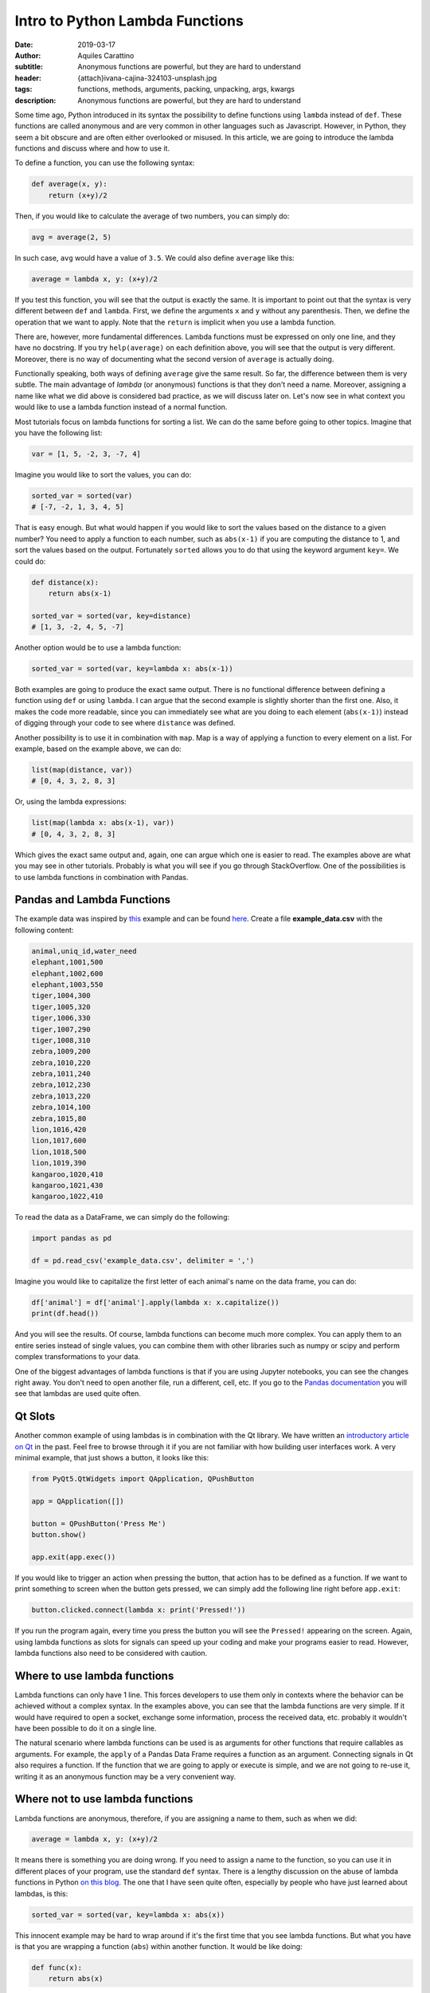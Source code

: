 Intro to Python Lambda Functions
================================

:date: 2019-03-17
:author: Aquiles Carattino
:subtitle: Anonymous functions are powerful, but they are hard to understand
:header: {attach}ivana-cajina-324103-unsplash.jpg
:tags: functions, methods, arguments, packing, unpacking, args, kwargs
:description: Anonymous functions are powerful, but they are hard to understand

Some time ago, Python introduced in its syntax the possibility to define functions using ``lambda`` instead of ``def``. These functions are called anonymous and are very common in other languages such as Javascript. However, in Python, they seem a bit obscure and are often either overlooked or misused. In this article, we are going to introduce the lambda functions and discuss where and how to use it.

To define a function, you can use the following syntax:

.. code-block:: python

    def average(x, y):
        return (x+y)/2

Then, if you would like to calculate the average of two numbers, you can simply do:

.. code-block:: python

    avg = average(2, 5)

In such case, ``avg`` would have a value of ``3.5``. We could also define ``average`` like this:

.. code-block:: python

    average = lambda x, y: (x+y)/2

If you test this function, you will see that the output is exactly the same. It is important to point out that the syntax is very different between ``def`` and ``lambda``. First, we define the arguments ``x`` and ``y`` without any parenthesis. Then, we define the operation that we want to apply. Note that the ``return`` is implicit when you use a lambda function.

There are, however, more fundamental differences. Lambda functions must be expressed on only one line, and they have no docstring. If you try ``help(average)`` on each definition above, you will see that the output is very different. Moreover, there is no way of documenting what the second version of ``average`` is actually doing.

Functionally speaking, both ways of defining ``average`` give the same result. So far, the difference between them is very subtle. The main advantage of *lambda* (or anonymous) functions is that they don't need a name. Moreover, assigning a name like what we did above is considered bad practice, as we will discuss later on. Let's now see in what context you would like to use a lambda function instead of a normal function.

Most tutorials focus on lambda functions for sorting a list. We can do the same before going to other topics. Imagine that you have the following list:

.. code-block:: python

    var = [1, 5, -2, 3, -7, 4]

Imagine you would like to sort the values, you can do:

.. code-block:: python

    sorted_var = sorted(var)
    # [-7, -2, 1, 3, 4, 5]

That is easy enough. But what would happen if you would like to sort the values based on the distance to a given number? You need to apply a function to each number, such as ``abs(x-1)`` if you are computing the distance to 1, and sort the values based on the output. Fortunately ``sorted`` allows you to do that using the keyword argument ``key=``. We could do:

.. code-block:: python

    def distance(x):
        return abs(x-1)

    sorted_var = sorted(var, key=distance)
    # [1, 3, -2, 4, 5, -7]

Another option would be to use a lambda function:

.. code-block:: python

    sorted_var = sorted(var, key=lambda x: abs(x-1))

Both examples are going to produce the exact same output. There is no functional difference between defining a function using ``def`` or using ``lambda``. I can argue that the second example is slightly shorter than the first one. Also, it makes the code more readable, since you can immediately see what are you doing to each element (``abs(x-1)``) instead of digging through your code to see where ``distance`` was defined.

Another possibility is to use it in combination with ``map``. Map is a way of applying a function to every element on a list. For example, based on the example above, we can do:

.. code-block:: python

    list(map(distance, var))
    # [0, 4, 3, 2, 8, 3]

Or, using the lambda expressions:

.. code-block:: python

    list(map(lambda x: abs(x-1), var))
    # [0, 4, 3, 2, 8, 3]

Which gives the exact same output and, again, one can argue which one is easier to read. The examples above are what you may see in other tutorials. Probably is what you will see if you go through StackOverflow. One of the possibilities is to use lambda functions in combination with Pandas.

Pandas and Lambda Functions
---------------------------
The example data was inspired by `this <https://data36.com/pandas-tutorial-1-basics-reading-data-files-dataframes-data-selection/>`_ example and can be found `here <https://github.com/PFTL/website/blob/master/example_code/30_lambdas/example_data.csv>`__. Create a file **example_data.csv** with the following content:

.. code-block:: csv

    animal,uniq_id,water_need
    elephant,1001,500
    elephant,1002,600
    elephant,1003,550
    tiger,1004,300
    tiger,1005,320
    tiger,1006,330
    tiger,1007,290
    tiger,1008,310
    zebra,1009,200
    zebra,1010,220
    zebra,1011,240
    zebra,1012,230
    zebra,1013,220
    zebra,1014,100
    zebra,1015,80
    lion,1016,420
    lion,1017,600
    lion,1018,500
    lion,1019,390
    kangaroo,1020,410
    kangaroo,1021,430
    kangaroo,1022,410

To read the data as a DataFrame, we can simply do the following:

.. code-block:: python

    import pandas as pd

    df = pd.read_csv('example_data.csv', delimiter = ',')

Imagine you would like to capitalize the first letter of each animal's name on the data frame, you can do:

.. code-block:: python

    df['animal'] = df['animal'].apply(lambda x: x.capitalize())
    print(df.head())

And you will see the results. Of course, lambda functions can become much more complex. You can apply them to an entire series instead of single values, you can combine them with other libraries such as numpy or scipy and perform complex transformations to your data.

One of the biggest advantages of lambda functions is that if you are using Jupyter notebooks, you can see the changes right away. You don't need to open another file, run a different, cell, etc. If you go to the `Pandas documentation <https://pandas.pydata.org/pandas-docs/version/0.22/generated/pandas.DataFrame.apply.html>`_ you will see that lambdas are used quite often.

Qt Slots
--------
Another common example of using lambdas is in combination with the Qt library. We have written an `introductory article on Qt <{filename}22_Step_by_step_qt.rst>`_ in the past. Feel free to browse through it if you are not familiar with how building user interfaces work. A very minimal example, that just shows a button, it looks like this:

.. code-block:: python

    from PyQt5.QtWidgets import QApplication, QPushButton

    app = QApplication([])

    button = QPushButton('Press Me')
    button.show()

    app.exit(app.exec())

If you would like to trigger an action when pressing the button, that action has to be defined as a function. If we want to print something to screen when the button gets pressed, we can simply add the following line right before ``app.exit``:

.. code-block:: python

    button.clicked.connect(lambda x: print('Pressed!'))

If you run the program again, every time you press the button you will see the ``Pressed!`` appearing on the screen. Again, using lambda functions as slots for signals can speed up your coding and make your programs easier to read. However, lambda functions also need to be considered with caution.

Where to use lambda functions
-----------------------------
Lambda functions can only have 1 line. This forces developers to use them only in contexts where the behavior can be achieved without a complex syntax. In the examples above, you can see that the lambda functions are very simple. If it would have required to open a socket, exchange some information, process the received data, etc. probably it wouldn't have been possible to do it on a single line.

The natural scenario where lambda functions can be used is as arguments for other functions that require callables as arguments. For example, the ``apply`` of a Pandas Data Frame requires a function as an argument. Connecting signals in Qt also requires a function. If the function that we are going to apply or execute is simple, and we are not going to re-use it, writing it as an anonymous function may be a very convenient way.

Where not to use lambda functions
---------------------------------
Lambda functions are anonymous, therefore, if you are assigning a name to them, such as when we did:

.. code-block:: python

    average = lambda x, y: (x+y)/2

It means there is something you are doing wrong. If you need to assign a name to the function, so you can use it in different places of your program, use the standard ``def`` syntax. There is a lengthy discussion on the abuse of lambda functions in Python `on this blog <https://treyhunner.com/2018/09/stop-writing-lambda-expressions/>`_. The one that I have seen quite often, especially by people who have just learned about lambdas, is this:

.. code-block:: python

    sorted_var = sorted(var, key=lambda x: abs(x))

This innocent example may be hard to wrap around if it's the first time that you see lambda functions. But what you have is that you are wrapping a function (``abs``) within another function. It would be like doing:

.. code-block:: python

    def func(x):
        return abs(x)

What is the advantage compared to just doing ``abs(x)``? Indeed, no advantage, this means that we can also sort a list like this:

.. code-block:: python

    sorted_var = sorted(var, key=abs)

If you pay attention to the example that we've developed earlier, we used ``abs(x-1)`` exactly to avoid this redundancy.

Conclusions
-----------
Lambda (or anonymous) functions are a tool that is slowly getting more popular in Python programs. That is why it is very important that you can understand what it means. You have to remember that there is nothing that the lambda syntax allows you to do that it wouldn't be possible to do without them. It is more a matter of convenience, syntax economy, and perhaps readability.

In other programming languages, such as JavaScript, anonymous functions are used very often and have a much richer syntax than in Python. I don't believe Python will head the same way, but in any case, they are a tool that can help you not only with your current programs but they can also help you understand what is going on if you ever tinker with other languages.

Header Photo by `Ivana Cajina <https://unsplash.com/photos/YkYcdn4EbDs?utm_source=unsplash&utm_medium=referral&utm_content=creditCopyText>`_ on Unsplash